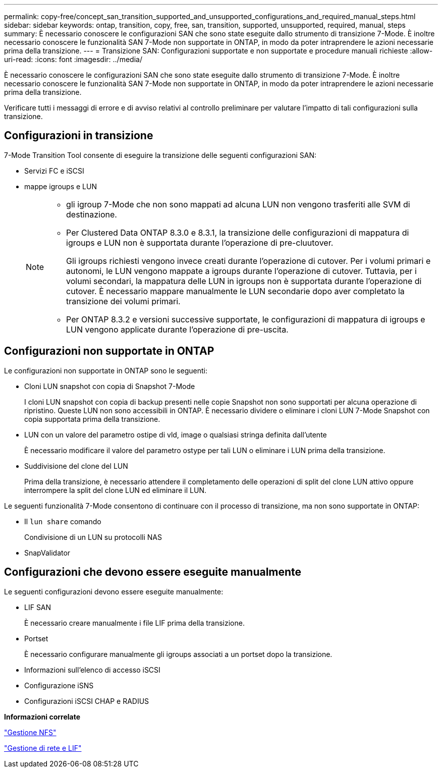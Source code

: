 ---
permalink: copy-free/concept_san_transition_supported_and_unsupported_configurations_and_required_manual_steps.html 
sidebar: sidebar 
keywords: ontap, transition, copy, free, san, transition, supported, unsupported, required, manual, steps 
summary: È necessario conoscere le configurazioni SAN che sono state eseguite dallo strumento di transizione 7-Mode. È inoltre necessario conoscere le funzionalità SAN 7-Mode non supportate in ONTAP, in modo da poter intraprendere le azioni necessarie prima della transizione. 
---
= Transizione SAN: Configurazioni supportate e non supportate e procedure manuali richieste
:allow-uri-read: 
:icons: font
:imagesdir: ../media/


[role="lead"]
È necessario conoscere le configurazioni SAN che sono state eseguite dallo strumento di transizione 7-Mode. È inoltre necessario conoscere le funzionalità SAN 7-Mode non supportate in ONTAP, in modo da poter intraprendere le azioni necessarie prima della transizione.

Verificare tutti i messaggi di errore e di avviso relativi al controllo preliminare per valutare l'impatto di tali configurazioni sulla transizione.



== Configurazioni in transizione

7-Mode Transition Tool consente di eseguire la transizione delle seguenti configurazioni SAN:

* Servizi FC e iSCSI
* mappe igroups e LUN
+
[NOTE]
====
** gli igroup 7-Mode che non sono mappati ad alcuna LUN non vengono trasferiti alle SVM di destinazione.
** Per Clustered Data ONTAP 8.3.0 e 8.3.1, la transizione delle configurazioni di mappatura di igroups e LUN non è supportata durante l'operazione di pre-cluutover.
+
Gli igroups richiesti vengono invece creati durante l'operazione di cutover. Per i volumi primari e autonomi, le LUN vengono mappate a igroups durante l'operazione di cutover. Tuttavia, per i volumi secondari, la mappatura delle LUN in igroups non è supportata durante l'operazione di cutover. È necessario mappare manualmente le LUN secondarie dopo aver completato la transizione dei volumi primari.

** Per ONTAP 8.3.2 e versioni successive supportate, le configurazioni di mappatura di igroups e LUN vengono applicate durante l'operazione di pre-uscita.


====




== Configurazioni non supportate in ONTAP

Le configurazioni non supportate in ONTAP sono le seguenti:

* Cloni LUN snapshot con copia di Snapshot 7-Mode
+
I cloni LUN snapshot con copia di backup presenti nelle copie Snapshot non sono supportati per alcuna operazione di ripristino. Queste LUN non sono accessibili in ONTAP. È necessario dividere o eliminare i cloni LUN 7-Mode Snapshot con copia supportata prima della transizione.

* LUN con un valore del parametro ostipe di vld, image o qualsiasi stringa definita dall'utente
+
È necessario modificare il valore del parametro ostype per tali LUN o eliminare i LUN prima della transizione.

* Suddivisione del clone del LUN
+
Prima della transizione, è necessario attendere il completamento delle operazioni di split del clone LUN attivo oppure interrompere la split del clone LUN ed eliminare il LUN.



Le seguenti funzionalità 7-Mode consentono di continuare con il processo di transizione, ma non sono supportate in ONTAP:

* Il `lun share` comando
+
Condivisione di un LUN su protocolli NAS

* SnapValidator




== Configurazioni che devono essere eseguite manualmente

Le seguenti configurazioni devono essere eseguite manualmente:

* LIF SAN
+
È necessario creare manualmente i file LIF prima della transizione.

* Portset
+
È necessario configurare manualmente gli igroups associati a un portset dopo la transizione.

* Informazioni sull'elenco di accesso iSCSI
* Configurazione iSNS
* Configurazioni iSCSI CHAP e RADIUS


*Informazioni correlate*

https://docs.netapp.com/ontap-9/topic/com.netapp.doc.cdot-famg-nfs/home.html["Gestione NFS"]

https://docs.netapp.com/us-en/ontap/networking/index.html["Gestione di rete e LIF"]

